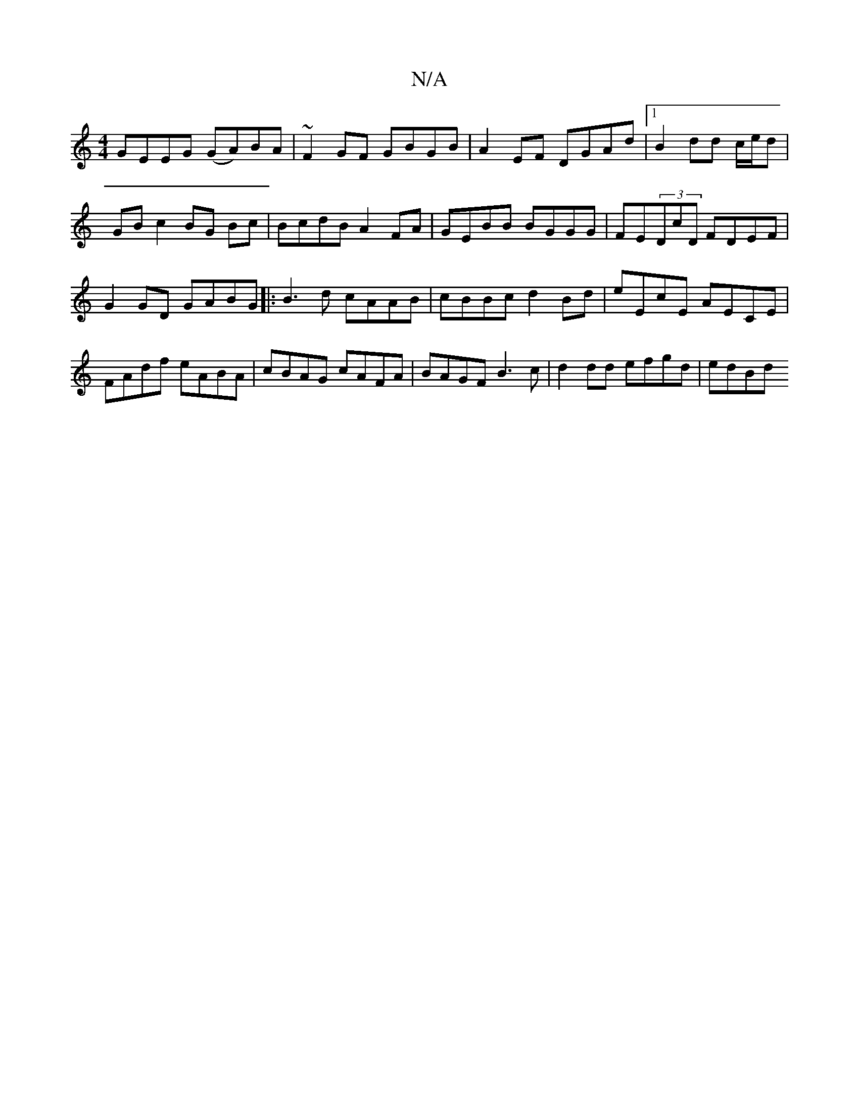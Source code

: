 X:1
T:N/A
M:4/4
R:N/A
K:Cmajor
2GEEG (GA)BA | ~F2GF GBGB| A2 EF DGAd|1 B2dd c/e/d | GB c2 BG Bc|BcdB A2FA|GEBB BGGG|FE(3DcD FDEF | G2GD GABG |: B3d cAAB | cBBc d2Bd | eEcE AECE | FAdf eABA | cBAG cAFA | BAGF B3c | d2dd efgd | edBd 